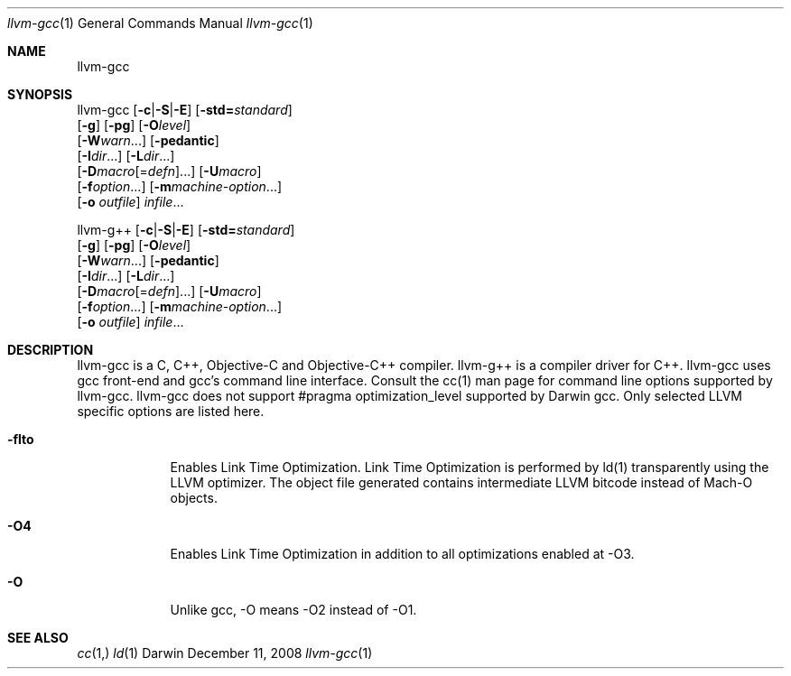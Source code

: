 .Dd December 11, 2008
.Dt llvm-gcc 1
.Os Darwin
.Sh NAME
.Nm llvm-gcc
.Sh SYNOPSIS
llvm-gcc  [\fB\-c\fR|\fB\-S\fR|\fB\-E\fR] [\fB\-std=\fR\fIstandard\fR]
          [\fB\-g\fR] [\fB\-pg\fR] [\fB\-O\fR\fIlevel\fR]
          [\fB\-W\fR\fIwarn\fR...] [\fB\-pedantic\fR]
          [\fB\-I\fR\fIdir\fR...] [\fB\-L\fR\fIdir\fR...]
          [\fB\-D\fR\fImacro\fR[=\fIdefn\fR]...] [\fB\-U\fR\fImacro\fR]
          [\fB\-f\fR\fIoption\fR...] [\fB\-m\fR\fImachine-option\fR...]
          [\fB\-o\fR \fIoutfile\fR] \fIinfile\fR...

llvm-g++  [\fB\-c\fR|\fB\-S\fR|\fB\-E\fR] [\fB\-std=\fR\fIstandard\fR]
          [\fB\-g\fR] [\fB\-pg\fR] [\fB\-O\fR\fIlevel\fR]
          [\fB\-W\fR\fIwarn\fR...] [\fB\-pedantic\fR]
          [\fB\-I\fR\fIdir\fR...] [\fB\-L\fR\fIdir\fR...]
          [\fB\-D\fR\fImacro\fR[=\fIdefn\fR]...] [\fB\-U\fR\fImacro\fR]
          [\fB\-f\fR\fIoption\fR...] [\fB\-m\fR\fImachine-option\fR...]
          [\fB\-o\fR \fIoutfile\fR] \fIinfile\fR...
.Sh DESCRIPTION
llvm-gcc is a C, C++, Objective-C and Objective-C++ compiler. llvm-g++ is a compiler driver for C++. llvm-gcc uses gcc front-end and gcc's command line interface. Consult the cc(1) man page for command line options supported by llvm-gcc. llvm-gcc does not support #pragma optimization_level supported by Darwin gcc. Only selected LLVM specific options are listed here.
.Pp
.Bl -tag -width -indent
.It Fl flto
Enables Link Time Optimization. Link Time Optimization is performed by ld(1) transparently using the LLVM optimizer. The object file generated contains intermediate LLVM bitcode instead of Mach-O objects.
.It Fl O4
Enables Link Time Optimization in addition to all optimizations enabled at -O3.
.It Fl O
Unlike gcc, -O means -O2 instead of -O1.
.El
.Pp
.Sh SEE ALSO 
.Xr cc 1, 
.Xr ld 1 
.\" .Sh BUGS              \" Document known, unremedied bugs 
.\" .Sh HISTORY           \" Document history if command behaves in a unique manner 
